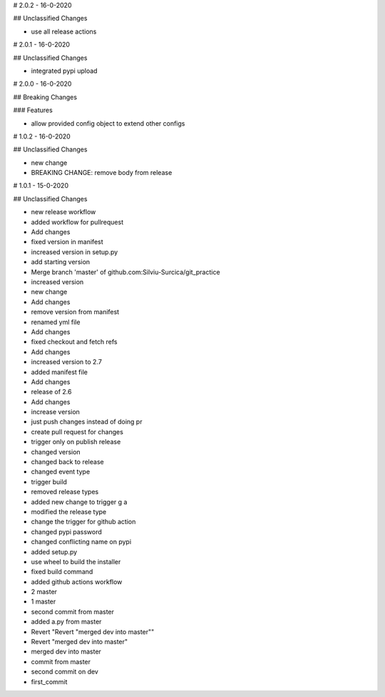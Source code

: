 # 2.0.2 - 16-0-2020

## Unclassified Changes

- use all release actions

# 2.0.1 - 16-0-2020

## Unclassified Changes

- integrated pypi upload

# 2.0.0 - 16-0-2020

## Breaking Changes

### Features
    
- allow provided config object to extend other configs

# 1.0.2 - 16-0-2020

## Unclassified Changes

- new change
- BREAKING CHANGE: remove body from release

# 1.0.1 - 15-0-2020

## Unclassified Changes

- new release workflow
- added workflow for pullrequest
- Add changes
- fixed version in manifest
- increased version in setup.py
- add starting version
- Merge branch 'master' of github.com:Silviu-Surcica/git_practice
- increased version
- new change
- Add changes
- remove version from manifest
- renamed yml file
- Add changes
- fixed checkout and fetch refs
- Add changes
- increased version to 2.7
- added manifest file
- Add changes
- release of 2.6
- Add changes
- increase version
- just push changes instead of doing pr
- create pull request for changes
- trigger only on publish release
- changed version
- changed back to release
- changed event type
- trigger build
- removed release types
- added new change to trigger g a
- modified the release type
- change the trigger for github action
- changed pypi password
- changed conflicting name on pypi
- added setup.py
- use wheel to build the installer
- fixed build command
- added github actions workflow
- 2 master
- 1 master
- second commit from master
- added a.py from master
- Revert "Revert "merged dev into master""
- Revert "merged dev into master"
- merged dev into master
- commit from master
- second commit on dev
- first_commit

